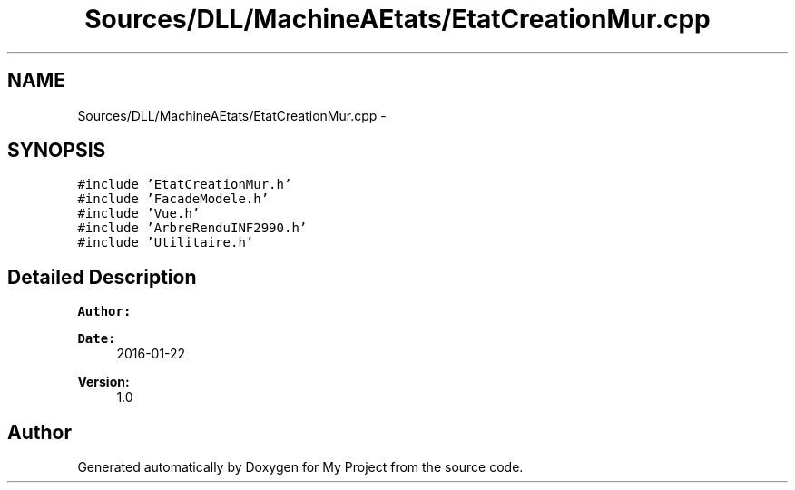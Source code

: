 .TH "Sources/DLL/MachineAEtats/EtatCreationMur.cpp" 3 "Mon Feb 15 2016" "My Project" \" -*- nroff -*-
.ad l
.nh
.SH NAME
Sources/DLL/MachineAEtats/EtatCreationMur.cpp \- 
.SH SYNOPSIS
.br
.PP
\fC#include 'EtatCreationMur\&.h'\fP
.br
\fC#include 'FacadeModele\&.h'\fP
.br
\fC#include 'Vue\&.h'\fP
.br
\fC#include 'ArbreRenduINF2990\&.h'\fP
.br
\fC#include 'Utilitaire\&.h'\fP
.br

.SH "Detailed Description"
.PP 

.PP
\fBAuthor:\fP
.RS 4

.RE
.PP
\fBDate:\fP
.RS 4
2016-01-22 
.RE
.PP
\fBVersion:\fP
.RS 4
1\&.0 
.RE
.PP

.SH "Author"
.PP 
Generated automatically by Doxygen for My Project from the source code\&.
